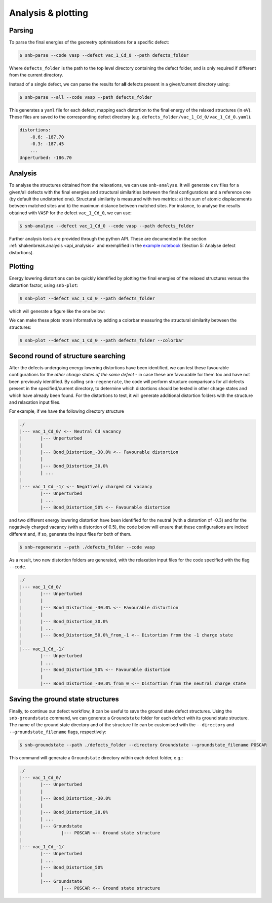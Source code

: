.. _tutorial_analysis:

Analysis & plotting
=====================

Parsing
----------

To parse the final energies of the geometry optimisations for a specific defect:

.. code:: bash

    $ snb-parse --code vasp --defect vac_1_Cd_0 --path defects_folder

Where ``defects_folder`` is the path to the top level directory containing the defect folder,
and is only required if different from the current directory.

Instead of a single defect, we can parse the results for **all** defects present
in a given/current directory using:

.. code:: bash

    $ snb-parse --all --code vasp --path defects_folder

This generates a ``yaml`` file for each defect, mapping each distortion to the
final energy of the relaxed structures (in eV). These files are saved to the
corresponding defect directory (e.g. ``defects_folder/vac_1_Cd_0/vac_1_Cd_0.yaml``).

.. code:: yaml

    distortions:
        -0.6: -187.70
        -0.3: -187.45
        ...
    Unperturbed: -186.70

Analysis
----------
To analyse the structures obtained from the relaxations, we can use ``snb-analyse``.
It will generate ``csv`` files for a given/all defects with the final energies
and structural similarities between the final configurations and a reference one
(by default the undistorted one). Structural similarity is measured with two metrics: 
a) the sum of atomic displacements between matched sites and b) the maximum distance 
between matched sites. For instance, to analyse the results obtained with ``VASP``
for the defect ``vac_1_Cd_0``, we can use:

.. code:: bash

    $ snb-analyse --defect vac_1_Cd_0 --code vasp --path defects_folder

Further analysis tools are provided through the python API. These are documented in
the section :ref:`shakenbreak.analysis <api_analysis>`
and exemplified in the
`example notebook <https://github.com/SMTG-UCL/ShakeNBreak/blob/main/tutorials/ShakeNBreak_Example_Workflow.ipynb>`_
(Section 5: Analyse defect distortions).

Plotting
-----------
Energy lowering distortions can be quickly identified by plotting the final energies
of the relaxed structures versus the distortion factor, using ``snb-plot``:

.. code:: bash

    $ snb-plot --defect vac_1_Cd_0 --path defects_folder

which will generate a figure like the one below:

.. image:: ./vac_1_Cd_0.svg
    :width: 400px

..
    data from example_results folder

We can make these plots more informative by adding a colorbar measuring the structural
similarity between the structures:

.. code:: bash

    $ snb-plot --defect vac_1_Cd_0 --path defects_folder --colorbar

.. image:: ./vac_1_Cd_0_colorbar.svg
    :width: 400px

..
    data from example_results folder

Second round of structure searching
---------------------------------------
After the defects undergoing energy lowering distortions have been identified,
we can test these favourable configurations for the *other charge states of the same defect* -
in case these are favourable for them too and have not been previously identified.
By calling ``snb-regenerate``, the code will perform structure comparisons for all
defects present in the specified/current directory, to determine which distortions
should be tested in other charge states and which have already been found. For the
distortions to test, it will generate additional distortion folders with the
structure and relaxation input files.

For example, if we have the following directory structure

.. code:: bash

    ./
    |--- vac_1_Cd_0/ <-- Neutral Cd vacancy
    |       |--- Unperturbed
    |       |
    |       |--- Bond_Distortion_-30.0% <-- Favourable distortion
    |       |
    |       |--- Bond_Distortion_30.0%
    |       | ...
    |
    |--- vac_1_Cd_-1/ <-- Negatively charged Cd vacancy
            |--- Unperturbed
            | ...
            |--- Bond_Distortion_50% <-- Favourable distortion

and two different energy lowering distortion have been identified for the neutral
(with a distortion of -0.3) and for the negatively charged vacancy
(with a distortion of 0.5), the code below will ensure that these configurations are
indeed different and, if so, generate the input files for both of them.

.. code:: bash

    $ snb-regenerate --path ./defects_folder --code vasp

As a result, two new distortion folders are generated, with the relaxation input files
for the code specified with the flag ``--code``.

.. code:: bash

    ./
    |--- vac_1_Cd_0/
    |       |--- Unperturbed
    |       |
    |       |--- Bond_Distortion_-30.0% <-- Favourable distortion
    |       |
    |       |--- Bond_Distortion_30.0%
    |       | ...
    |       |--- Bond_Distortion_50.0%_from_-1 <-- Distortion from the -1 charge state
    |
    |--- vac_1_Cd_-1/
            |--- Unperturbed
            | ...
            |--- Bond_Distortion_50% <-- Favourable distortion
            |
            |--- Bond_Distortion_-30.0%_from_0 <-- Distortion from the neutral charge state

Saving the ground state structures
---------------------------------------

Finally, to continue our defect workflow, it can be useful to save the ground state defect structures.
Using the ``snb-groundstate`` command, we can generate a ``Groundstate`` folder for each defect
with its ground state structure.
The name of the ground state directory and of the structure file can be customised with the
``--directory`` and ``--groundstate_filename`` flags, respectively:

.. code:: bash

    $ snb-groundstate --path ./defects_folder --directory Groundstate --groundstate_filename POSCAR

This command will generate a ``Groundstate`` directory within each defect folder, e.g.:

.. code:: bash

    ./
    |--- vac_1_Cd_0/
    |       |--- Unperturbed
    |       |
    |       |--- Bond_Distortion_-30.0%
    |       |
    |       |--- Bond_Distortion_30.0%
    |       | ...
    |       |--- Groundstate
    |               |--- POSCAR <-- Ground state structure
    |
    |--- vac_1_Cd_-1/
            |--- Unperturbed
            | ...
            |--- Bond_Distortion_50%
            |
            |--- Groundstate
                    |--- POSCAR <-- Ground state structure
